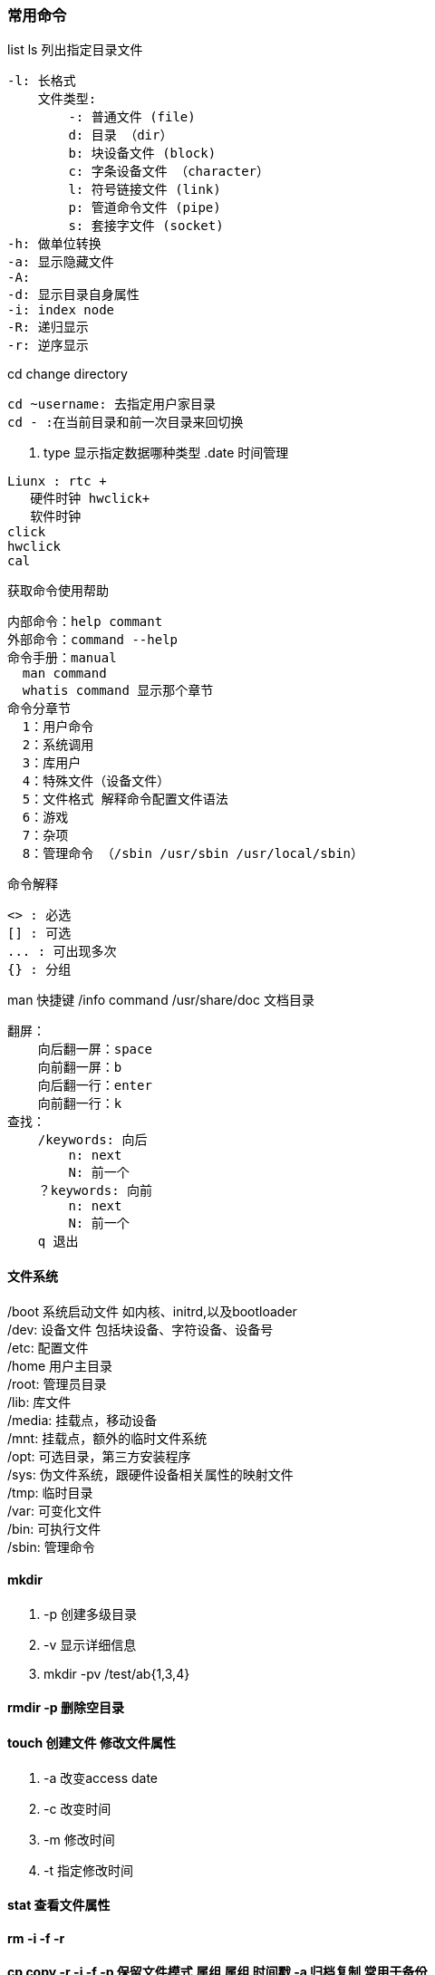 === 常用命令

.list ls 列出指定目录文件
----
-l: 长格式
    文件类型:
        -: 普通文件 (file)
        d: 目录 （dir） 
        b: 块设备文件 (block)
        c: 字条设备文件 （character）
        l: 符号链接文件 (link)
        p: 管道命令文件 (pipe)
        s: 套接字文件 (socket)
-h: 做单位转换
-a: 显示隐藏文件
-A:
-d: 显示目录自身属性
-i: index node 
-R: 递归显示
-r: 逆序显示
----

.cd change directory
----
cd ~username: 去指定用户家目录
cd - :在当前目录和前一次目录来回切换
----

. type 显示指定数据哪种类型
.date 时间管理
----
Liunx : rtc +
   硬件时钟 hwclick+ 
   软件时钟
click
hwclick 
cal
----


.获取命令使用帮助
----
内部命令：help commant
外部命令：command --help
命令手册：manual
  man command
  whatis command 显示那个章节
命令分章节
  1：用户命令
  2：系统调用
  3：库用户
  4：特殊文件（设备文件）
  5：文件格式 解释命令配置文件语法
  6：游戏
  7：杂项
  8：管理命令 （/sbin /usr/sbin /usr/local/sbin）
----
.命令解释
----
<> : 必选
[] : 可选
... : 可出现多次
{} : 分组
----
.man 快捷键 /info command /usr/share/doc 文档目录
----
翻屏：
    向后翻一屏：space
    向前翻一屏：b
    向后翻一行：enter
    向前翻一行：k
查找：
    /keywords: 向后
        n: next
        N: 前一个
    ？keywords: 向前
        n: next
        N: 前一个
    q 退出
----

==== 文件系统
/boot 系统启动文件 如内核、initrd,以及bootloader +
/dev: 设备文件 包括块设备、字符设备、设备号 +
/etc: 配置文件 +
/home 用户主目录 +
/root: 管理员目录 +
/lib: 库文件 +
/media: 挂载点，移动设备 +
/mnt: 挂载点，额外的临时文件系统 +
/opt: 可选目录，第三方安装程序 +
/sys: 伪文件系统，跟硬件设备相关属性的映射文件 +
/tmp: 临时目录 +
/var: 可变化文件 +
/bin: 可执行文件 +
/sbin: 管理命令

==== mkdir 
. -p 创建多级目录
. -v  显示详细信息
. mkdir -pv /test/ab{1,3,4}

==== rmdir -p 删除空目录
==== touch 创建文件 修改文件属性
. -a 改变access date
. -c 改变时间
. -m 修改时间
. -t 指定修改时间

==== stat 查看文件属性 

==== rm -i -f -r

==== cp copy -r -i -f  -p 保留文件模式 属组 属组 时间戳 -a 归档复制 常用于备份

==== install 复制文件 复制之后默认加x

==== mv 移动

==== 文本查看 cat (-a -E) tac more less head tail cut sort uniq grep egrep fgrep wc 
. cat -d -f1 
. sort -n 数字大小排序 -r 倒序 -t 字段分隔符 -k 那个字段排序 -u 过滤相同行 -f 不区分字符大小写
. uniq -c 显示重复次数 -d 只显示重复行
. tr 转换或删除字符 tr 'a-z' 'A-Z' /path/to/file tr -d 'a' /path/to/file 删除指定字符

==== 文本处理 cut sed join awk

==== 目录管理 ls cd pwd mkdir rmdir tree

==== 日期命令 date click hwclick cal

==== shell 相关特性
. 命令历史
. 管道 重定向
. 文件别名
. 命令行编辑
. 命令行展开
. 文件名通配
. 变量
. 编程
----
ctrl+a 行首 
ctrl+e 行尾
ctrl+u 删除光标行首
ctrl+k 删除光标至行尾
history -c 清空命令 -d 删除指定位置 -w 将缓冲区写到文件
环境变量 PATH HISTSIZE
!$ ESC 松开 按. 引用前一个命令参数
alias cmdalias='command [options] [args]'
unalias 撤销别名
\command 不执行别名
命令替换 $(command) `command` 
"": 弱引用 可以实现变量替换
‘’： 强引用 变量替换
文件名通配符 globbing
*: 任意字符
？：任意一个字符
[]: 指定任意范围内的单个字符
[^]: 配置范围外的任意单个字符
[[:space:]] [[:punct:]] [:lower:] [:upper:] [:alpha:] [:digit:] [:alnum:]
----











